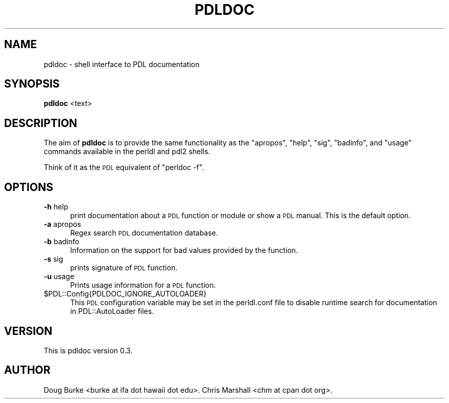 .\" Automatically generated by Pod::Man 4.14 (Pod::Simple 3.40)
.\"
.\" Standard preamble:
.\" ========================================================================
.de Sp \" Vertical space (when we can't use .PP)
.if t .sp .5v
.if n .sp
..
.de Vb \" Begin verbatim text
.ft CW
.nf
.ne \\$1
..
.de Ve \" End verbatim text
.ft R
.fi
..
.\" Set up some character translations and predefined strings.  \*(-- will
.\" give an unbreakable dash, \*(PI will give pi, \*(L" will give a left
.\" double quote, and \*(R" will give a right double quote.  \*(C+ will
.\" give a nicer C++.  Capital omega is used to do unbreakable dashes and
.\" therefore won't be available.  \*(C` and \*(C' expand to `' in nroff,
.\" nothing in troff, for use with C<>.
.tr \(*W-
.ds C+ C\v'-.1v'\h'-1p'\s-2+\h'-1p'+\s0\v'.1v'\h'-1p'
.ie n \{\
.    ds -- \(*W-
.    ds PI pi
.    if (\n(.H=4u)&(1m=24u) .ds -- \(*W\h'-12u'\(*W\h'-12u'-\" diablo 10 pitch
.    if (\n(.H=4u)&(1m=20u) .ds -- \(*W\h'-12u'\(*W\h'-8u'-\"  diablo 12 pitch
.    ds L" ""
.    ds R" ""
.    ds C` ""
.    ds C' ""
'br\}
.el\{\
.    ds -- \|\(em\|
.    ds PI \(*p
.    ds L" ``
.    ds R" ''
.    ds C`
.    ds C'
'br\}
.\"
.\" Escape single quotes in literal strings from groff's Unicode transform.
.ie \n(.g .ds Aq \(aq
.el       .ds Aq '
.\"
.\" If the F register is >0, we'll generate index entries on stderr for
.\" titles (.TH), headers (.SH), subsections (.SS), items (.Ip), and index
.\" entries marked with X<> in POD.  Of course, you'll have to process the
.\" output yourself in some meaningful fashion.
.\"
.\" Avoid warning from groff about undefined register 'F'.
.de IX
..
.nr rF 0
.if \n(.g .if rF .nr rF 1
.if (\n(rF:(\n(.g==0)) \{\
.    if \nF \{\
.        de IX
.        tm Index:\\$1\t\\n%\t"\\$2"
..
.        if !\nF==2 \{\
.            nr % 0
.            nr F 2
.        \}
.    \}
.\}
.rr rF
.\" ========================================================================
.\"
.IX Title "PDLDOC 1"
.TH PDLDOC 1 "2019-12-08" "perl v5.32.0" "User Contributed Perl Documentation"
.\" For nroff, turn off justification.  Always turn off hyphenation; it makes
.\" way too many mistakes in technical documents.
.if n .ad l
.nh
.SH "NAME"
pdldoc \- shell interface to PDL documentation
.SH "SYNOPSIS"
.IX Header "SYNOPSIS"
\&\fBpdldoc\fR <text>
.SH "DESCRIPTION"
.IX Header "DESCRIPTION"
The aim of \fBpdldoc\fR is to provide the same functionality
as the \f(CW\*(C`apropos\*(C'\fR, \f(CW\*(C`help\*(C'\fR, \f(CW\*(C`sig\*(C'\fR, \f(CW\*(C`badinfo\*(C'\fR,
and \f(CW\*(C`usage\*(C'\fR commands available in the perldl
and pdl2 shells.
.PP
Think of it as the \s-1PDL\s0 equivalent of \f(CW\*(C`perldoc \-f\*(C'\fR.
.SH "OPTIONS"
.IX Header "OPTIONS"
.IP "\fB\-h\fR help" 5
.IX Item "-h help"
print documentation about a \s-1PDL\s0 function or module or show a \s-1PDL\s0 manual.
This is the default option.
.IP "\fB\-a\fR apropos" 5
.IX Item "-a apropos"
Regex search \s-1PDL\s0 documentation database.
.IP "\fB\-b\fR badinfo" 5
.IX Item "-b badinfo"
Information on the support for bad values provided by the function.
.IP "\fB\-s\fR sig" 5
.IX Item "-s sig"
prints signature of \s-1PDL\s0 function.
.IP "\fB\-u\fR usage" 5
.IX Item "-u usage"
Prints usage information for a \s-1PDL\s0 function.
.ie n .IP "$PDL::Config{PDLDOC_IGNORE_AUTOLOADER}" 5
.el .IP "\f(CW$PDL::Config{PDLDOC_IGNORE_AUTOLOADER}\fR" 5
.IX Item "$PDL::Config{PDLDOC_IGNORE_AUTOLOADER}"
This \s-1PDL\s0 configuration variable may be set in the perldl.conf
file to disable runtime search for documentation in
PDL::AutoLoader files.
.SH "VERSION"
.IX Header "VERSION"
This is pdldoc version 0.3.
.SH "AUTHOR"
.IX Header "AUTHOR"
Doug Burke <burke at ifa dot hawaii dot edu>.
Chris Marshall <chm at cpan dot org>.

